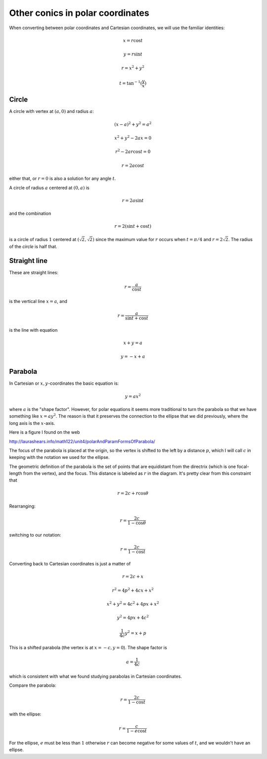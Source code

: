 .. _parabola-polar:

#################################
Other conics in polar coordinates
#################################

When converting between polar coordinates and Cartesian coordinates, we will use the familiar identities:

.. math::

    x = r \cos t
    
    y = r \sin t
    
    r = x^2 + y^2
    
    t = \tan^{-1}(\frac{y}{x})
    
======
Circle
======

A circle with vertex at :math:`(a,0)` and radius :math:`a`:

.. math::

    (x-a)^2 + y^2 = a^2
    
    x^2 + y^2 - 2ax = 0

    r^2 - 2ar \cos t = 0
        
    r = 2a \cos t

either that, or :math:`r = 0` is also a solution for any angle :math:`t`.

A circle of radius :math:`a` centered at :math:`(0,a)` is

.. math::

    r = 2a \sin t
    
and the combination

.. math::

    r = 2 (\sin t + \cos t)
    
is a circle of radius :math:`1` centered at :math:`(\sqrt{2}, \sqrt{2})` since the maximum value for :math:`r` occurs when :math:`t = \pi/4` and :math:`r = 2 \sqrt{2}`.  The radius of the *circle* is half that.
    
=============
Straight line
=============

These are straight lines:

.. math::

    r = \frac{a}{\cos t}
    
is the vertical line :math:`x = a`, and

.. math::

    r = \frac{a}{\sin t + \cos t}

is the line with equation

.. math::

    x + y = a
    
    y = -x + a

========
Parabola
========

In Cartesian or :math:`x,y`-coordinates the basic equation is:

.. math::

    y = ax^2

where :math:`a` is the "shape factor".  However, for polar equations it seems more traditional to turn the parabola so that we have something like :math:`x = ay^2`.  The reason is that it preserves the connection to the ellipse that we did previously, where the long axis is the :math:`x`-axis.  

Here is a figure I found on the web

http://laurashears.info/math122/unit4/polarAndParamFormsOfParabola/

.. image:: /figs/parabola-polar.png
   :scale: 50 %

The focus of the parabola is placed at the origin, so the vertex is shifted to the left by a distance :math:`p`, which I will call :math:`c` in keeping with the notation we used for the ellipse.

The geometric definition of the parabola is the set of points that are equidistant from the directrix (which is one focal-length from the vertex), and the focus.  This distance is labeled as :math:`r` in the diagram.  It's pretty clear from this constraint that

.. math::

    r = 2c + r \cos \theta

Rearranging:

.. math::

    r = \frac{2c}{1 - \cos \theta}

switching to our notation:

.. math::

    r = \frac{2c}{1 - \cos t}

Converting back to Cartesian coordinates is just a matter of 

.. math::

    r = 2c + x
    
    r^2 = 4p^2 + 4cx + x^2
    
    x^2 + y^2 = 4c^2 + 4px + x^2
    
    y^2 = 4px + 4c^2
    
    \frac{1}{4c} y^2 = x + p

This is a shifted parabola (the vertex is at :math:`x=-c, y = 0`).  The shape factor is

.. math::

    a = \frac{1}{4c}
    
which is consistent with what we found studying parabolas in Cartesian coordinates.

Compare the parabola:

.. math::

    r = \frac{2c}{1 - \cos t}

with the ellipse:

.. math::

    r = \frac{c}{1 - e \cos t}
    
For the ellipse, :math:`e` must be less than :math:`1` otherwise :math:`r` can become negative for some values of :math:`t`, and we wouldn't have an ellipse.


    